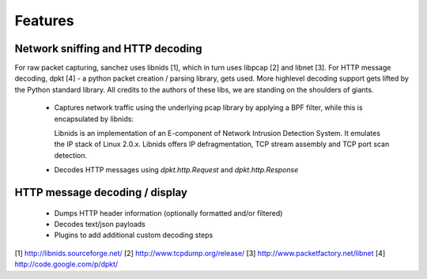 Features
========


Network sniffing and HTTP decoding
----------------------------------

For raw packet capturing, sanchez uses libnids [1], which in turn uses libpcap [2] and libnet [3].
For HTTP message decoding, dpkt [4] - a python packet creation / parsing library, gets used.
More highlevel decoding support gets lifted by the Python standard library.
All credits to the authors of these libs, we are standing on the shoulders of giants.

 - Captures network traffic using the underlying pcap library by applying a BPF filter,
   while this is encapsulated by libnids:

   Libnids is an implementation of an E-component of Network Intrusion Detection System.
   It emulates the IP stack of Linux 2.0.x. Libnids offers IP defragmentation, TCP stream
   assembly and TCP port scan detection.

 - Decodes HTTP messages using `dpkt.http.Request` and `dpkt.http.Response`


HTTP message decoding / display
-------------------------------

 - Dumps HTTP header information (optionally formatted and/or filtered)
 - Decodes text/json payloads
 - Plugins to add additional custom decoding steps



[1] http://libnids.sourceforge.net/
[2] http://www.tcpdump.org/release/
[3] http://www.packetfactory.net/libnet
[4] http://code.google.com/p/dpkt/
